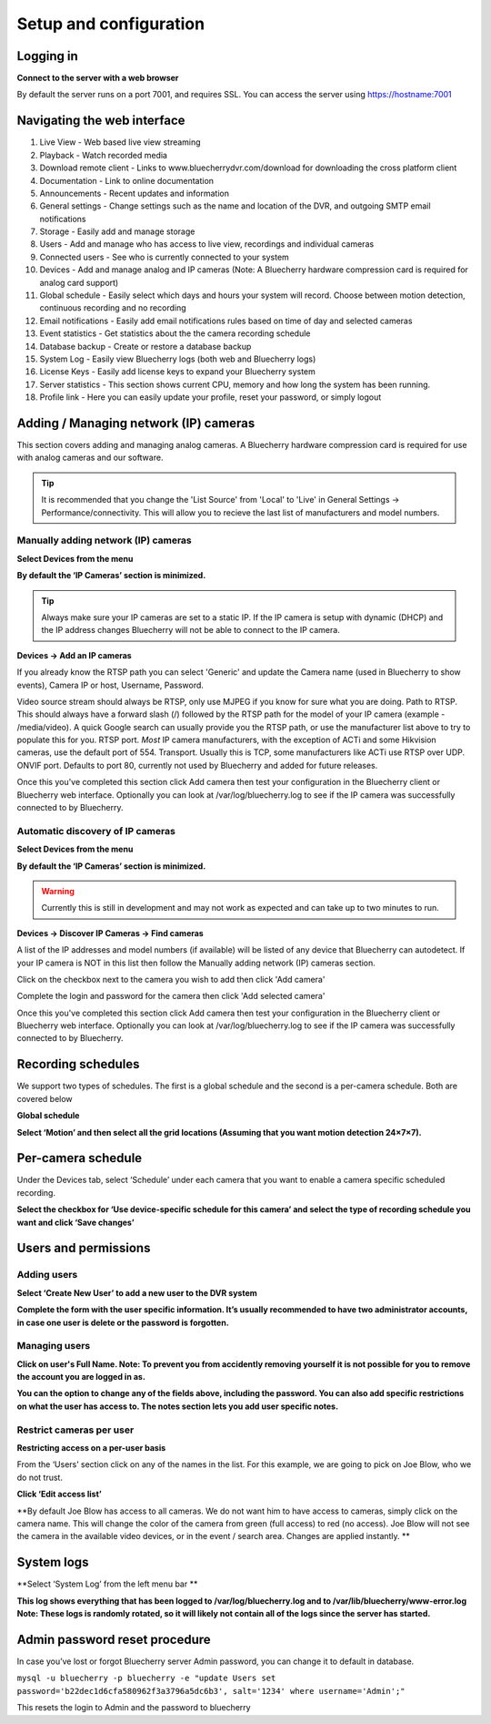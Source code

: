 Setup and configuration
=======================

Logging in
----------


**Connect to the server with a web browser**

By default the server runs on a port 7001, and requires SSL. You can access the server using https://hostname:7001

Navigating the web interface
---------------------------

.. image:: img/adminlogin.png

1. Live View - Web based live view streaming
2. Playback  - Watch recorded media
3. Download remote client - Links to www.bluecherrydvr.com/download for downloading the cross platform client
4. Documentation - Link to online documentation
5. Announcements - Recent updates and information
6. General settings - Change settings such as the name and location of the DVR, and outgoing SMTP email notifications
7. Storage - Easily add and manage storage
8. Users - Add and manage who has access to live view, recordings and individual cameras
9. Connected users - See who is currently connected to your system
10. Devices - Add and manage analog and IP cameras (Note: A Bluecherry hardware compression card is required for analog card support)
11. Global schedule - Easily select which days and hours your system will record. Choose between motion detection, continuous recording and no recording
12. Email notifications - Easily add email notifications rules based on time of day and selected cameras
13. Event statistics - Get statistics about the the camera recording schedule
14. Database backup - Create or restore a database backup
15. System Log - Easily view Bluecherry logs (both web and Bluecherry logs)
16. License Keys - Easily add license keys to expand your Bluecherry system
17. Server statistics - This section shows current CPU, memory and how long the system has been running.
18. Profile link - Here you can easily update your profile, reset your password, or simply logout

Adding / Managing network (IP) cameras
--------------------------------------

This section covers adding and managing analog cameras. A Bluecherry hardware compression card is required for use with analog cameras and our software.

.. Tip:: It is recommended that you change the 'List Source' from 'Local' to 'Live' in General Settings -> Performance/connectivity.  This will allow you to recieve the last list of manufacturers and model numbers.

.. image:: img/list-source.png

Manually adding network (IP) cameras
^^^^^^^^^^^^^^^^^^^^^^^^^^^^^^^^^^^^

**Select Devices from the menu**

.. image:: img/devices-list.png


**By default the ‘IP Cameras’ section is minimized.**

.. image:: img/devices-list-ip.png

.. Tip:: Always make sure your IP cameras are set to a static IP.  If the IP camera is setup with dynamic (DHCP) and the IP address changes Bluecherry will not be able to connect to the IP camera.

**Devices -> Add an IP cameras**

.. image:: img/ipcamera-manual-add.png

If you already know the RTSP path you can select 'Generic' and update the Camera name (used in Bluecherry to show events), Camera IP or host, Username, Password.

Video source stream should always be RTSP, only use MJPEG if you know for sure what you are doing.
Path to RTSP.  This should always have a forward slash (/) followed by the RTSP path for the model of your IP camera (example - /media/video).  A quick Google search can usually provide you the RTSP path, or use the manufacturer list above to try to populate this for you.
RTSP port.  *Most* IP camera manufacturers, with the exception of ACTi and some Hikvision cameras, use the default port of 554.  
Transport.  Usually this is TCP, some manufacturers like ACTi use RTSP over UDP.
ONVIF port.  Defaults to port 80, currently not used by Bluecherry and added for future releases.

Once this you've completed this section click Add camera then test your configuration in the Bluecherry client or Bluecherry web interface.  Optionally you can look at /var/log/bluecherry.log to see if the IP camera was successfully connected to by Bluecherry.

Automatic discovery of IP cameras
^^^^^^^^^^^^^^^^^^^^^^^^^^^^^^^^^

**Select Devices from the menu**

.. image:: img/devices-list.png

**By default the ‘IP Cameras’ section is minimized.**

.. image:: img/devices-list-ip.png

.. Warning:: Currently this is still in development and may not work as expected and can take up to two minutes to run.

**Devices -> Discover IP Cameras -> Find cameras**

.. image:: img/ipcamera-discovery.png

A list of the IP addresses and model numbers (if available) will be listed of any device that Bluecherry can autodetect.  If your IP camera is NOT in this list then follow the Manually adding network (IP) cameras section.

.. image:: img/ipcamera-discovery-list.png

Click on the checkbox next to the camera you wish to add then click 'Add camera'

.. image:: img/ipcamera-discovery-auth.png

Complete the login and password for the camera then click 'Add selected camera'

Once this you've completed this section click Add camera then test your configuration in the Bluecherry client or Bluecherry web interface.  Optionally you can look at /var/log/bluecherry.log to see if the IP camera was successfully connected to by Bluecherry.


.. image:: img/webui-sections.png

Recording schedules
------------------

We support two types of schedules. The first is a global schedule and the second is a per-camera schedule. Both are covered below

.. image:: img/global-schedule.png

**Global schedule**

.. image:: img/global-schedule-list.png

**Select ‘Motion’ and then select all the grid locations (Assuming that you want motion detection 24×7×7).**

Per-camera schedule
-------------------

.. image:: img/per-camera-schedule-section.png

Under the Devices tab, select ‘Schedule’ under each camera that you want to enable a camera specific scheduled recording.

.. image:: img/per-camera-schedule.png

**Select the checkbox for ‘Use device-specific schedule for this camera’ and select the type of recording schedule you want and click ‘Save changes’**

Users and permissions
---------------------

Adding users
^^^^^^^^^^^^

.. image:: img/users.png

**Select ‘Create New User’ to add a new user to the DVR system**

.. image:: img/adduser.png

**Complete the form with the user specific information. It’s usually recommended to have two administrator accounts, in case one user is delete or the password is forgotten.**


Managing users
^^^^^^^^^^^^^^

.. image:: img/user-selection.png

.. image:: img/users.png

**Click on user's Full Name. Note: To prevent you from accidently removing yourself it is not possible for you to remove the account you are logged in as.**

.. image:: img/edit-user.png

**You can the option to change any of the fields above, including the password. You can also add specific restrictions on what the user has access to. The notes section lets you add user specific notes.**

Restrict cameras per user
^^^^^^^^^^^^^^^^^^^^^^^^^

**Restricting access on a per-user basis**

.. image:: img/user-list.png

From the ‘Users’ section click on any of the names in the list. For this example, we are going to pick on Joe Blow, who we do not trust.

.. image:: img/userdetail.png

**Click ‘Edit access list’**

.. image:: img/camera-permissions.png

**By default Joe Blow has access to all cameras. We do not want him to have access to cameras, simply click on the camera name. This will change the color of the camera from green (full access) to red (no access). Joe Blow will not see the camera in the available video devices, or in the event / search area. Changes are applied instantly.
**

System logs
-----------

**Select ‘System Log’ from the left menu bar **

.. image:: img/systemlog-select.png

**This log shows everything that has been logged to /var/log/bluecherry.log and to /var/lib/bluecherry/www-error.log
Note: These logs is randomly rotated, so it will likely not contain all of the logs since the server has started.**

.. image:: img/system-log.png

Admin password reset procedure
------------------------------

In case you’ve lost or forgot Bluecherry server Admin password, you can change it to default in database.

``mysql -u bluecherry -p bluecherry -e "update Users set password='b22dec1d6cfa580962f3a3796a5dc6b3', salt='1234' where username='Admin';"``


This resets the login to Admin and the password to bluecherry


